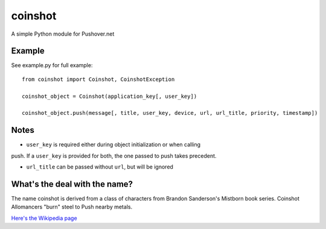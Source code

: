 ========
coinshot
========

A simple Python module for Pushover.net

Example
=======
See example.py for full example::

    from coinshot import Coinshot, CoinshotException

    coinshot_object = Coinshot(application_key[, user_key])

    coinshot_object.push(message[, title, user_key, device, url, url_title, priority, timestamp])

Notes
=====
* ``user_key`` is required either during object initialization or when calling
push. If a ``user_key`` is provided for both, the one passed to push takes
precedent.

* ``url_title`` can be passed without ``url``, but will be ignored

What's the deal with the name?
==============================
The name coinshot is derived from a class of characters from Brandon
Sanderson's Mistborn book series. Coinshot Allomancers "burn" steel to Push
nearby metals.

`Here's the Wikipedia page <http://en.wikipedia.org/wiki/Allomancer#Steel_.28external.29>`_
